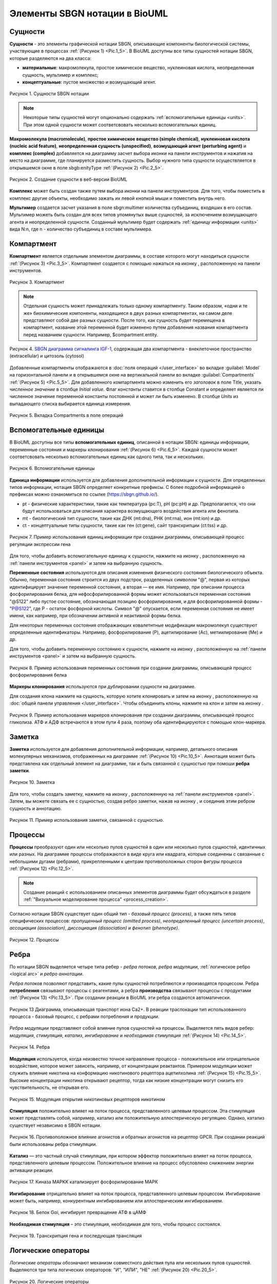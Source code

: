 Элементы SBGN нотации в BioUML
==============================

.. |folder| image:: /images/icons/folder.png
.. |option| image:: /images/icons/option.png

.. _entities:

Сущности
--------

.. |complex| image:: /images/icons/complex.png
.. |entity| image:: /images/icons/entity.png
    
**Сущности** - это элементы графической нотации SBGN, описывающие компоненты биологической системы, участвующие 
в процессах :ref:`(Рисунок 1) <Pic.1_5>`. В BioUML доступны все типы сущностей нотации SBGN, которые разделяются на два класса:

-     **материальные**: макромолекула, простое химическое вещество, нуклеиновая кислота, неопределенная сущность, мультимер и комплекс;
-     **концептуальные**: пустое множество и возмущающий агент.

.. _Pic.1_5:

.. figure:: images/sbgn/entities_rus.png
   :width: 60%
   :alt: Сущности
   :align: center
   
   Рисунок 1. Сущности SBGN нотации
   
.. raw:: html

    <style>
       table {
           border-collapse: collapse;
           width: 100%;
		   background-color: white;
       }
       th, td {
           border: 1px solid #dddddd;
           text-align: left;
           padding: 8px;
       }
       tr:nth-child(even) {
           background-color: white;
       }
       th {
           background-color: #2980B9;
           color: white;
       }
	   .table-bottom-margin {
           margin-top: 20px;
       }
   </style>

   <table>
       <caption>Таблица 1. Описание сущностей SBGN нотации </caption> 
    <tr>
       <th style="width: 25%;">Название</th>
       <th style="width: 50%;">Описание нотации SBGN</th>
    </tr>
    <tr>
       <td>Неопределенная сущность</td>
       <td>Сущность, тип которой неизвестен либо не имеет прямого биологического значения.</td>
    </tr>
    <tr>
       <td>Простое химическое вещество</td>
       <td>Определяется как противоположность макромолекулы: химическое соединение, которое не образуется путем ковалентного связывания псевдоидентичных остатков. Примерами этого типа могут служить атом, ион, радикал и др.биохимические вещества.</td>
    </tr>
    <tr>
       <td>Макромолекулы</td>
       <td>Биохимические вещества, образующиеся от ковалентного связывания псевдоидентичных единиц - белки, нуклеиновые кислоты, полисахариды.</td>
    </tr>
    <tr>
       <td>Нуклеиновая кислота</td>
       <td>Представляет собой фрагмент макромолекулы, несущий генетическую информацию. Обычно этот тип сущности используют для представления гена или транскрипта.</td>
    </tr>
    <tr>
       <td>Мультимер</td>
       <td>Мультимер представляет собой совокупность множества одинаковых или псевдоидентичных соединений, удерживаемых вместе нековалентными связями. Примером мультимера может служить димерный рецептор. Существуют четыре типа мультимера: мультимер простого химического вещества, мультимер макромолекулы, мультимер с признаками нуклеиновой кислоты и мультимер комплекса.</td>
    </tr>
    <tr>
       <td>Комплекс</td>
       <td>Комплекс представляет собой пул биохимических объектов, каждый из которых состоит из других биохимических объектов, будь то макромолекулы, простые химические вещества, мультимеры или другие комплексы.</td>
    </tr>
    <tr>
       <td>Пустое множество</td>
       <td>Представляет собой отсутствие компонента в модели. Допустим, при создании реакции деградации, у которой отсутствует фактический продукт, на диаграмме будет отображаться пустое множество.</td>
    </tr>
    <tr>
       <td>Возмущающий агент</td>
       <td>Отображает внешнее воздействие на компоненты модели. Например, это может быть изменение температуры, излучение, мутация и др.</td>
    </tr>
   </table>
   
   <div class="table-bottom-margin"></div>

.. note::
   Некоторые типы сущностей могут опционально содержать :ref:`вспомогательные единицы <units>`. При этом одной сущности может соответсвовать несколько вспомогательных единиц. 
 
**Макромолекула (macromolecule)**, **простое химическое вещество (simple chemical)**, **нуклеиновая кислота (nucleic acid feature)**, 
**неопределенная сущность (unspecified)**, **возмущающий агент (perturbing agent)** и **комплекс (complex)** добавляется на диаграмму засчет выбора иконки |entity| на панели инструментов и нажатия
на место на диаграмме, где планируется разместить сущность. Выбор нужного типа сущности осуществляется в
открывшемся окне в поле |option| sbgb:enityType :ref:`(Рисунок 2) <Pic.2_5>`. 

.. _Pic.2_5:

.. figure:: images/interface/creating_entity.png
   :width: 80%
   :alt: Создание сущности в веб-версии BioUML
   :align: center

   Рисунок 2. Создание сущности в веб-версии BioUML

**Комплекс** может быть создан также путем выбора иконки |complex| на панели инструментров. Для того, чтобы поместить в комплекс другие объекты, необходимо зажать их левой кнопкой мыши и поместить внутрь него. 
   
**Мультимер** создается засчет указания в поле |option| sbgn:multimer количества субъединиц, входяших в его состав. Мультимер можеть быть создан для всех типов упомянутых выше сущностей, за исключением возмущающего агента и 
неопределенной сущности. Cозданный мультимер будет содержать :ref:`единицу информации <units>` вида N:n, где n - количество субъединиц в составе мультимера.

.. _compartment:

Компартмент
-----------

.. |compartment| image:: /images/icons/compartment.png

**Компартмент** является отдельным элементом диаграммы, в составе которого могут находиться сущности :ref:`(Рисунок 3) <Pic.3_5>`. Компартмент создается с помощью нажаться на иконку |compartment|, расположенную на панели инструментов. 

.. _Pic.3_5: 

.. figure:: images/sbgn/compartment_rus.png
   :width: 40%
   :alt: Компартмент
   :align: center
   
   Рисунок 3. Компартмент

.. note::
   Отдельная сущность может принадлежать только одному компартменту. Таким образом, «одни и те же» биохимические компоненты, находящиеся в двух разных компартментах, на самом деле представляют собой две разных сущности. 
   После того, как сущность будет перемещена в компартмент, название этой переменной будет изменено путем добавления названия компартмента перед названием сущности. Например, $compartment.entity.
   
.. figure:: images/diagrams/IGF_signaling.jpg
   :width: 100%
   :alt: SBGN диаграмма сигналинга IGF-1
   :align: center

   Рисунок 4. `SBGN диаграмма сигналинга IGF-1 <https://ict.biouml.org/bioumlweb/#de=data/Collaboration/BioUML-docs/Data/IGF%20signaling>`_, содержащая два компартмента - внеклеточное пространство (extracellular) и цитозоль (cytosol)   

Добавленные компартменты отображаются в :doc:`поля операций </user_interface>` во вкладке :guilabel:`Model` на горизонтальной панели и в открывшемся окне 
на вертикальной панели во вкладке :guilabel:`Compartments` :ref:`(Рисунок 5) <Pic.5_5>`. Для добавленного компартмента можно изменить его *заголовок* в поле Title, указать *численное значение* 
в столбце *Initial value*. Флаг *константы* ставится в столбце Constant и определяет является ли 
численное значение переменной константы постоянной и может ли быть изменено. В столбце *Units* из выпадающего списка
выбирается единица измерения. 


.. _Pic.5_5:

.. figure:: images/sbgn/compartment_rus.png
   :width: 40%
   :alt: Вкладка Compartments в поле операций 
   :align: center
   
   Рисунок 5. Вкладка Compartments в поле операций 

.. _units:

Вспомогательные единицы
-----------------------

.. |unit_of_information| image:: /images/icons/unit_of_information.png
.. |variable| image:: /images/icons/variable.png
.. |clone_node| image:: /images/icons/clone_node.png
.. |merge_node| image:: /images/icons/merge_node.png

В BioUML доступны все типы **вспомогательных единиц**, описанной в нотации SBGN: единицы информации, переменные состояния и маркеры клонирования :ref:`(Рисунок 6) <Pic.6_5>`.
Каждой сущности может соответсвовать несколько вспомогательных единиц как одного типа, так и нескольких. 

.. _Pic.6_5:

.. figure:: images/sbgn/auxilary_units_rus.png
   :width: 40%
   :alt: Вспомогательные единицы
   :align: center
   
   Рисунок 6. Вспомогательные единицы

**Единица информации** используется для добавления дополнительной информации к сущности. Для определенных типов информации, нотация SBGN определяет конкретные префиксы. 
С более подробной информацией о префиксах можно ознакомиться по ссылке (https://sbgn.github.io/).

-   pt - физические характеристики, такие как температура (pc:T), pH (pc:pH) и др. Предполагается, что они будут использоваться для описания характера возмущающего воздействия агента 
    или фенотипа.
-   mt - биологический тип сущности, такие как ДНК (mt:dna), РНК (mt:rna), ион (mt:ion) и др.
-   ct - концептуальные типы сущности, такие как ген (ct:gene), сайт транскрипции (ct:tss) и др. 

.. figure:: images/diagrams/gene_regulation.jpg
   :width: 70%
   :alt: Регуляция экспрессии гена
   :align: center
   
   Рисунок 7. Пример использования единиц информации при создании диаграммы, описывающей процесс регуляции экспрессии гена  
   
Для того, чтобы добавить вспомогательную единицу к сущности, нажмите на иконку |unit_of_information|, расположенную на :ref:`панели инструментов <panel>` и затем на выбранную сущность. 
   
**Переменные состояния** используются для описания изменения физического состояния биологического объекта. Обычно, переменная состояния строится из двух подстрок, разделенных символом "@", 
первая из которых идентифицирует значение переменной состояния, а вторая — ее имя. Например, при описании процесса фосфорилирования белка, для нефосфорилированной формы может использоваться 
переменная состояния "@S122" либо пустое состояние, обозначающая позицию фосфорилирования, и для фосфорилированной формы - "P@S122", где P - остаток фосфорной кислоты. Символ "@" опускается, если
переменная состояния не имеет имени, как например, при обозначении активной и неактивной формы белка. 

Для некоторых переменных состояния отображающих ковалетнтные модификации макромолекул существуют определенные идентификаторы. Например, фосфорилирование (P), ацетилирование (Ac), метиилирование (Me) и др.

Для того, чтобы добавить переменную состоянию к сущности, нажмите на иконку |variable|, расположенную на :ref:`панели инструментов <panel>` и затем на выбранную сущность. 

.. figure:: images/diagrams/phosphorylation.jpg
   :width: 60%
   :alt: Регуляция экспрессии гена
   :align: center
   
   Рисунок 8. Пример использования переменных состояния при создании диаграммы, описывающей процесс фосфорилирования белка 

**Маркеры клонирования** используются при дублировании сущности на диаграмме.

Для создания клона нажмите на сущность, которую хотите клонировать и затем на иконку |clone_node|, расположенную
на :doc:`общей панели управления </user_interface>`. Чтобы объединить клоны, нажмите на клон и затем на иконку 
|merge_node|. 

.. figure:: images/diagrams/glycolysis.jpg
   :width: 100%
   :alt: Гликолиз
   :align: center
   
   Рисунок 9. Пример использования маркеров клонирования при создании диаграммы, описывающей процесс гликолиза. АТФ и АДФ встречаются в этом пути 4 раза, поэтому оба идентифицируются с помощью клон-маркера.
   
Заметка
-------

.. |note| image:: /images/icons/note.png
.. |note_link| image:: /images/icons/note_link.png

**Заметка** используется для добавления дополнительной информации, например, детального описания молекулярных механизмов, отображенных на диаграмме :ref:`(Рисунок 10) <Pic.10_5>`.
Аннотация может быть представлена как отдельный элемент на диаграмме,
так и быть связанной с сущностью при помоши **ребра заметки**.

.. _Pic.10_5:

.. figure:: images/sbgn/annotation_rus.png
   :width: 40%
   :alt: Заметка
   :align: center
   
   Рисунок 10. Заметка

Для того, чтобы создать заметку, нажмите на иконку |note|, расположенную на :ref:`панели инструментов <panel>`. Затем, вы можете связать ее с сущностью, создав ребро заметки, нажав на иконку |note_link|, 
и соединив этим ребром сущность и аннотацию.

.. figure:: images/diagrams/annotation.png
   :width: 30%
   :alt: Заметка
   :align: center
   
   Рисунок 11. Пример использования заметки, связанной с сущностью. 

.. _process:

Процессы 
--------

**Процессы** преобразуют один или несколько пулов сущностей в один или несколько пулов сущностей, идентичных или разных. На диаграмме процессы отображаются в виде круга или квадрата, 
которые соединены с связанные с небольшими дугами (ребрами), прикрепленными к центрам противоположных сторон фигуры процесса :ref:`(Рисунок 12) <Pic.12_5>`.

.. note:: 
   Создание реакций с использованием описанных элементов диаграммы будет обсуждаться в разделе :ref:`"Визуальное моделирование процесса" <process_creation>`. 

Согласно нотации SBGN существует один общий тип - *базовый процесс (process)*, а также пять типов специфических процессов: *пропущенный процесс (omitted process)*, 
*неопределенный процесс (uncertain process)*, *ассоциация (association)*, *диссоциация (dissociation)* и
*фенотип (phenotype)*. 

.. _Pic.12_5: 

.. figure:: images/sbgn/processes_rus.png
   :width: 40%
   :alt: Процессы
   :align: center
  
   Рисунок 12. Процессы 

.. raw:: html

   <table>
       <caption>Таблица 2. Описание процессов</caption> 
    <tr>
       <th style="width: 25%;">Тип процесса</th>
       <th style="width: 50%;">Описание</th>
    </tr>
    <tr>
       <td>Базовый процесс</td>
       <td>Общий процесс, описывающий преобразование набора биохимических объектов в другой набор сущностей. Примеры: ковалентные модификации белков, транслокация.</td>
    </tr>
    <tr>
       <td>Пропущенный процесс</td>
       <td>Процесс, который опускается при создании диаграммы, может соответствовать нескольким фактическим процессам.</td>
    </tr>
    <tr>
       <td>Ассоциация</td>
       <td>Нековалентное связывание биологических объектов и образование комплекса. Примеры: образование мультимера, комплекса.</td>
    </tr>
    <tr>
       <td>Диссоциация</td>
       <td>Разрыв нековалентного связывания между биологическими объектами. Примеры: распад комплекса, мультимера.</td>
    </tr>
    <tr>
       <td>Фенотип</td>
       <td>Процесс, приводящий к проявлению фенотипа. Пример: связь белка c-Fos с фенотипом через процесс транскрипции генов.</td>
    </tr>
   </table>
   
   <div class="table-bottom-margin"></div>

.. _edges:

Ребра
-----

По нотации SBGN выделяется четыре типа ребер - *ребра потоков*, *ребра модуляции*, :ref:`логическое ребро <logical arc>` и *ребро аннотации*.

*Ребра потоков* позволяют представить, какие пулы сущностей потребляются и производятся процессом. 
Ребра **потребления** связывают процессы с реагентами, а ребра **производства** связывают процессы с продуктами :ref:`(Рисунок 13) <Pic.13_5>`. При создании реакции в BioUML эти ребра создаются автоматически. 

.. _Pic.13_5:

.. figure:: images/diagrams/translocation.png
   :width: 50%
   :alt: Транслокация
   :align: center
   
   Рисунок 13 Диаграмма, описывающая транспорт иона Ca2+. В реакции траслокации тип использованного процесса - базовый процесс, с ребрами потребления и продукции.

.. _Pic.14_5:

.. _modulation:   
   
*Ребра модуляции* представляют собой влияние пулов сущностей на процессы. Выделяется пять видов ребер: *модуляция*, *стимуляция*, *катализ*, *ингибирование* и *необходимая стимуляция* :ref:`(Рисунок 14) <Pic.14_5>`. 

.. figure:: images/sbgn/edges_rus.png
   :width: 40%
   :alt: Ребра
   :align: center
   
   Рисунок 14. Ребра 
   
**Модуляция** используется, когда неизвестно точное направление процесса - положительное или отрицательное воздействие, которое может зависеть, например,
от концентрации реактантов. Примером модуляции может служить влияние никотина на конформацию никотинового рецептора ацетилхолина :ref:`(Рисунок 15) <Pic.15_5>`. Высокие концентрации никотина 
открывают рецептор, тогда как низкие концентрации могут снизить его чувствительность, не открывая его.

.. _Pic.15_5:

.. figure:: images/diagrams/modulation.png
   :width: 50%
   :alt: Модуляция
   :align: center

   Рисунок 15. Модуляция открытия никотиновых рецепторов никотином
   
**Стимуляция** положительно влияет на поток процесса, представленного целевым процессом. Эта стимуляция может представлять собой, например, катализ или положительную аллостерическую регуляцию. Однако, катализ существует независимо в SBGN нотации.

.. figure:: images/diagrams/stimulation.png
   :width: 60%
   :alt: Стимуляция
   :align: center
   
   Рисунок 16. Противоположное влияние агонистов и обратных агонистов на рецептор GPCR. При создании реакций были использованы ребра стимуляции.
   
**Катализ** — это частный случай стимуляции, при котором эффектор положительно влияет на поток процесса, представленного целевым процессом. Положительное влияние на процесс обусловлено снижением энергии активации реакции.

.. figure:: images/diagrams/catalysis.png
   :width: 60%
   :alt: Катализ
   :align: center
   
   Рисунок 17. Киназа МАPKK катализирует фосфорилирование МАРК

**Ингибирование** отрицательно влияет на поток процесса, представленного целевым процессом. Ингибирование может быть, например, конкурентным ингибированием или аллостерическим ингибированием.

.. figure:: images/diagrams/inhibition.png
   :width: 60%
   :alt: Ингибирование
   :align: center
   
   Рисунок 18. Белок Gαi, ингибирует превращение АТФ в цАМФ
   
**Необходимая стимуляция** – это стимуляция, необходимая для того, чтобы процесс состоялся. 

.. figure:: images/diagrams/translation.png
   :width: 70%
   :alt: Трансляция
   :align: center
   
   Рисунок 19. Tранскрипция гена и последующая трансляция

Логические операторы
--------------------

*Логические операторы* обозначают механизм совместного действия пула или нескольких пулов сущностей. 
Выделяются три типа логических операторов: "И", "ИЛИ", "НЕ" :ref:`(Рисунок 20) <Pic.20_5>`.

.. _Pic.20_5:

.. figure:: images/sbgn/logical_operators_rus.png
   :width: 40%
   :alt: Логические операторы 
   :align: center
   
   Рисунок 20. Логические операторы 
   
.. note::
   Добавление логических операторов в реакцию обсуждается в разделе :ref:`Визуальное моделирование реакций <logical_operator>` 

.. _logical arc:

**Логическое ребро** создается автоматические при использовании логического оператора и соединяет пул сущностей и логический оператор.

**Логический оператор "И"** используется для обозначения того, что все узлы, связанные как входные, необходимы для получения выходных данных. 
Примером использования этого логическоского оператора заключается в синтезе мРНК IRF1, для которого необходимы как ген IRF1, так и комплекс, образованный белком STAT1 и регуляторной областью гена IRF1-GAS. 
Таким образом, логический оператор "И" связывает оба компонента, стимулируя процесс, который приводит к синтезу мРНК IRF1 :ref:`(Рисунок 21) <Pic.21_5>`.

.. _Pic.21_5:

.. figure:: images/diagrams/and.png
   :width: 50%
   :alt: И
   :align: center
   
   Рисунок 21. Пример использования логического оператора "И"

**Логический оператор "ИЛИ"** используется для обозначения того, что любой узел, связанный как входной, достаточен для получения выходных данных.
В следующем примере показана транскрипция мРНК SDH2-3, активируемая пулом комплексов транскрипционных факторов, каждый из которых способен в одиночку активировать 
транскрипцию :ref:`(Рисунок 22) <Pic.22_5>`.  

.. _Pic.22_5:

.. figure:: images/diagrams/or.png
   :width: 70%
   :alt: ИЛИ
   :align: center
   
   Рисунок 22. Пример использования логического оператора "ИЛИ"

**Логический оператор "НЕ"** используется для обозначения того, что выходные данные получаются только при отсутствии определенных входных данных. Следующий пример показывает, что продукция комплекса циклин-CDK не 
стимулируется белком p21 :ref:`(Рисунок 23) <Pic.23_5>`.

.. _Pic.23_5:

.. figure:: images/diagrams/not.png
   :width: 70%
   :alt: НЕ
   :align: center
   
   Рисунок 23. Пример использования логического оператора "НЕ"
   









   
   